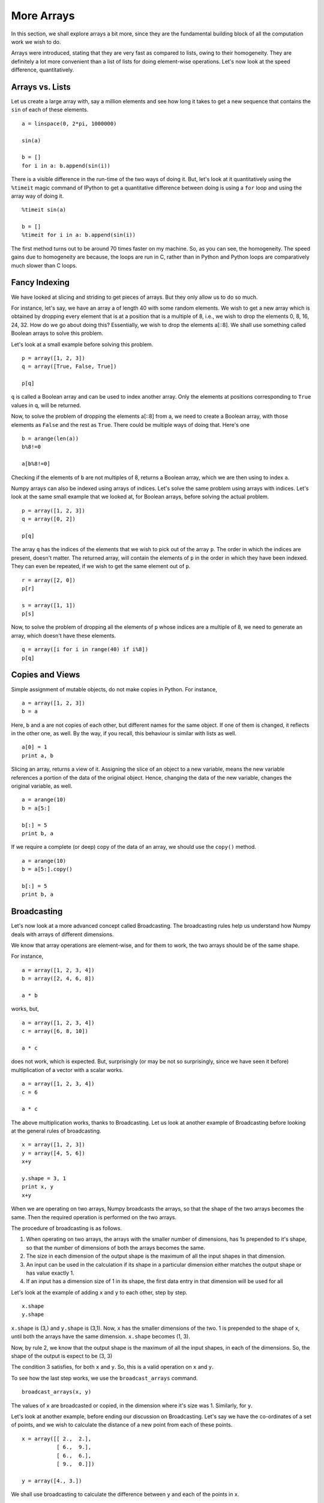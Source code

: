 More Arrays
===========

In this section, we shall explore arrays a bit more, since they are the
fundamental building block of all the computation work we wish to do. 

Arrays were introduced, stating that they are very fast as compared to
lists, owing to their homogeneity. They are definitely a lot more
convenient than a list of lists for doing element-wise operations. Let's
now look at the speed difference, quantitatively. 

Arrays vs. Lists
----------------

Let us create a large array with, say a million elements and see how long
it takes to get a new sequence that contains the ``sin`` of each of these
elements.

::

    a = linspace(0, 2*pi, 1000000)

    sin(a)

    b = []
    for i in a: b.append(sin(i))

There is a visible difference in the run-time of the two ways of doing it.
But, let's look at it quantitatively using the ``%timeit`` magic command of
IPython to get a quantitative difference between doing is using a ``for``
loop and using the array way of doing it.

::

    %timeit sin(a)

    b = []
    %timeit for i in a: b.append(sin(i))

The first method turns out to be around 70 times faster on my machine. So,
as you can see, the homogeneity. The speed gains due to homogeneity are
because, the loops are run in C, rather than in Python and Python loops are
comparatively much slower than C loops. 

Fancy Indexing
--------------

We have looked at slicing and striding to get pieces of arrays. But they
only allow us to do so much. 

For instance, let's say, we have an array a of length 40 with some random
elements. We wish to get a new array which is obtained by dropping every
element that is at a position that is a multiple of 8, i.e., we wish to
drop the elements 0, 8, 16, 24, 32. How do we go about doing this?
Essentially, we wish to drop the elements a[::8]. We shall use something
called Boolean arrays to solve this problem. 

Let's look at a small example before solving this problem. 

::

    p = array([1, 2, 3])
    q = array([True, False, True])

    p[q]

``q`` is called a Boolean array and can be used to index another array.
Only the elements at positions corresponding to ``True`` values in q, will
be returned. 

Now, to solve the problem of dropping the elements a[::8] from a, we need
to create a Boolean array, with those elements as ``False`` and the rest as
``True``. There could be multiple ways of doing that. Here's one

::

    b = arange(len(a))
    b%8!=0
    
    a[b%8!=0]

Checking if the elements of ``b`` are not multiples of 8, returns a Boolean
array, which we are then using to index ``a``. 

Numpy arrays can also be indexed using arrays of indices. Let's solve the
same problem using arrays with indices. Let's look at the same small
example that we looked at, for Boolean arrays, before solving the actual
problem. 

::

    p = array([1, 2, 3])
    q = array([0, 2])

    p[q]

The array ``q`` has the indices of the elements that we wish to pick out of
the array ``p``. The order in which the indices are present, doesn't
matter. The returned array, will contain the elements of ``p`` in the order
in which they have been indexed. They can even be repeated, if we wish to
get the same element out of ``p``.

::

    r = array([2, 0])
    p[r]
    
    s = array([1, 1])
    p[s]

Now, to solve the problem of dropping all the elements of ``p`` whose
indices are a multiple of 8, we need to generate an array, which doesn't
have these elements. 

::

    q = array([i for i in range(40) if i%8])
    p[q]

Copies and Views
----------------

Simple assignment of mutable objects, do not make copies in Python. For
instance, 

::

    a = array([1, 2, 3])
    b = a

Here, ``b`` and ``a`` are not copies of each other, but different names for
the same object. If one of them is changed, it reflects in the other one,
as well. By the way, if you recall, this behaviour is similar with lists as
well. 

::

    a[0] = 1
    print a, b


Slicing an array, returns a view of it. Assigning the slice of an object to
a new variable, means the new variable references a portion of the data of
the original object. Hence, changing the data of the new variable, changes
the original variable, as well. 

::

    a = arange(10)
    b = a[5:]
    
    b[:] = 5
    print b, a 

If we require a complete (or deep) copy of the data of an array, we should
use the ``copy()`` method.

::

    a = arange(10)
    b = a[5:].copy()

    b[:] = 5
    print b, a 

Broadcasting
------------

Let's now look at a more advanced concept called Broadcasting. The
broadcasting rules help us understand how Numpy deals with arrays of
different dimensions. 

We know that array operations are element-wise, and for them to work, the
two arrays should be of the same shape. 

For instance,

::

    a = array([1, 2, 3, 4])
    b = array([2, 4, 6, 8])
    
    a * b

works, but, 

::

    a = array([1, 2, 3, 4])
    c = array([6, 8, 10])
    
    a * c

does not work, which is expected. But, surprisingly (or may be not so
surprisingly, since we have seen it before) multiplication of a vector with
a scalar works. 

::

    a = array([1, 2, 3, 4])
    c = 6
    
    a * c

The above multiplication works, thanks to Broadcasting. Let us look at
another example of Broadcasting before looking at the general rules of
broadcasting. 

::

    x = array([1, 2, 3])
    y = array([4, 5, 6])
    x+y

    y.shape = 3, 1
    print x, y
    x+y

When we are operating on two arrays, Numpy broadcasts the arrays, so that
the shape of the two arrays becomes the same. Then the required operation
is performed on the two arrays. 

The procedure of broadcasting is as follows. 

1. When operating on two arrays, the arrays with the smaller number of
   dimensions, has 1s prepended to it's shape, so that the number of
   dimensions of both the arrays becomes the same.
2. The size in each dimension of the output shape is the maximum of all the
   input shapes in that dimension.
3. An input can be used in the calculation if its shape in a particular
   dimension either matches the output shape or has value exactly 1.
4. If an input has a dimension size of 1 in its shape, the first data entry
   in that dimension will be used for all

Let's look at the example of adding ``x`` and ``y`` to each other, step by
step. 

::

    x.shape
    y.shape

``x.shape`` is (3,) and ``y.shape`` is (3,1). Now, ``x`` has the smaller
dimensions of the two. 1 is prepended to the shape of x, until both the
arrays have the same dimension. ``x.shape`` becomes (1, 3). 

Now, by rule 2, we know that the output shape is the maximum of all the
input shapes, in each of the dimensions. So, the shape of the output is
expect to be (3, 3)

The condition 3 satisfies, for both ``x`` and ``y``. So, this is a valid
operation on ``x`` and ``y``.

To see how the last step works, we use the ``broadcast_arrays`` command. 

::

    broadcast_arrays(x, y)

The values of ``x`` are broadcasted or copied, in the dimension where it's
size was 1. Similarly, for ``y``. 

Let's look at another example, before ending our discussion on
Broadcasting. Let's say we have the co-ordinates of a set of points, and we
wish to calculate the distance of a new point from each of these points. 

::

    x = array([[ 2.,  2.],
               [ 6.,  9.],
               [ 6.,  6.],
               [ 9.,  0.]])

    y = array([4., 3.])

We shall use broadcasting to calculate the difference between ``y`` and each of
the points in ``x``. 

::

    x - y

The array ``y`` has been broadcast and the difference has been obtained.
The following commands, will now give us the required distances. 

::

    (x-y)**2
    sqrt(sum((x-y)**2, axis=1))

As you can see, broadcasting makes the code much simpler. Also, the
operation of subtracting ``y`` from each of the elements of ``x`` is
performed using iterations in the underlying C language, rather than us
writing ``for`` loops in Python. This turns out to be much faster, as long
as the array sizes are small. 

But this may turn out to be slower, when the number of objects gets larger.
This discussion is not in the scope of this course. Look at
`EricsBroadcastingDoc<http://www.scipy.org/EricsBroadcastingDoc>`_ for more
detail.



.. 
   Local Variables:
   mode: rst
   indent-tabs-mode: nil
   sentence-end-double-space: nil
   fill-column: 75
   End:
